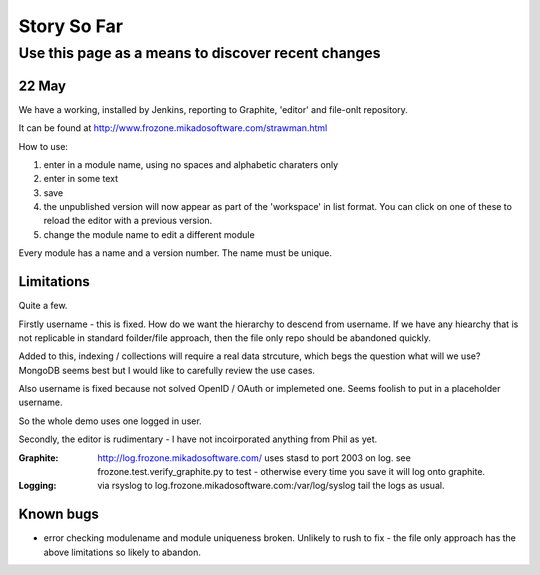 ============
Story So Far
============


Use this page as a means to discover recent changes
===================================================

22 May
------

We have a working, installed by Jenkins, reporting to Graphite, 
'editor' and file-onlt repository.

It can be found at `http://www.frozone.mikadosoftware.com/strawman.html <http://www.frozone.mikadosoftware.com/strawman.html>`_

How to use:

1. enter in a module name, using no spaces and alphabetic charaters only
2. enter in some text
3. save
4. the unpublished version will now appear as part of the 'workspace'
   in list format.  You can click on one of these to reload the editor with a   previous version.  
5. change the module name to edit a different module

Every module has a name and a version number.  The name must be unique.

Limitations
-----------

Quite a few.

Firstly username - this is fixed. 
How do we want the hierarchy to descend from username.  
If we have any hiearchy that is not replicable in standard foilder/file 
approach, then the file only repo should be abandoned quickly.

Added to this, indexing / collections will require a real data strcuture,
which begs the question what will we use?  MongoDB seems best but I would like to carefully review the use cases.

Also username is fixed because not solved OpenID / OAuth or implemeted one.
Seems foolish to put in a placeholder username.

So the whole demo uses one logged in user.

Secondly, the editor is rudimentary - I have not incoirporated anything from
Phil as yet.  

:Graphite:

  http://log.frozone.mikadosoftware.com/
  uses stasd to port 2003 on log. 
  see frozone.test.verify_graphite.py to test - otherwise every time you save it will log onto graphite.

:Logging: 

  via rsyslog to log.frozone.mikadosoftware.com:/var/log/syslog
  tail the logs as usual.

Known bugs
----------

* error checking modulename and module uniqueness broken.
  Unlikely to rush to fix - the file only approach has the above limitations
  so likely to abandon.

